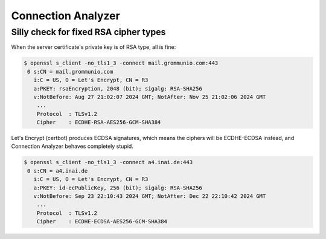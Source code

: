 ..
	SPDX-License-Identifier: CC-BY-SA-4.0 or-later
	SPDX-FileCopyrightText: 2024 grommunio GmbH

Connection Analyzer
===================

Silly check for fixed RSA cipher types
--------------------------------------

When the server certificate's private key is of RSA type, all is fine:

.. code-block:: text

	$ openssl s_client -no_tls1_3 -connect mail.grommunio.com:443
	 0 s:CN = mail.grommunio.com
	   i:C = US, O = Let's Encrypt, CN = R3
	   a:PKEY: rsaEncryption, 2048 (bit); sigalg: RSA-SHA256
	   v:NotBefore: Aug 27 21:02:07 2024 GMT; NotAfter: Nov 25 21:02:06 2024 GMT
	    ...
	    Protocol  : TLSv1.2
	    Cipher    : ECDHE-RSA-AES256-GCM-SHA384

.. image:: _static/img/connan_rsa.png

Let's Encrypt (certbot) produces ECDSA signatures, which means the ciphers will
be ECDHE-ECDSA instead, and Connection Analyzer behaves completely stupid.

.. code-block:: text

	$ openssl s_client -no_tls1_3 -connect a4.inai.de:443
	 0 s:CN = a4.inai.de
	   i:C = US, O = Let's Encrypt, CN = R3
	   a:PKEY: id-ecPublicKey, 256 (bit); sigalg: RSA-SHA256
	   v:NotBefore: Sep 23 22:10:43 2024 GMT; NotAfter: Dec 22 22:10:42 2024 GMT
	    ...
	    Protocol  : TLSv1.2
	    Cipher    : ECDHE-ECDSA-AES256-GCM-SHA384

.. image:: _static/img/connan_dsa.png
